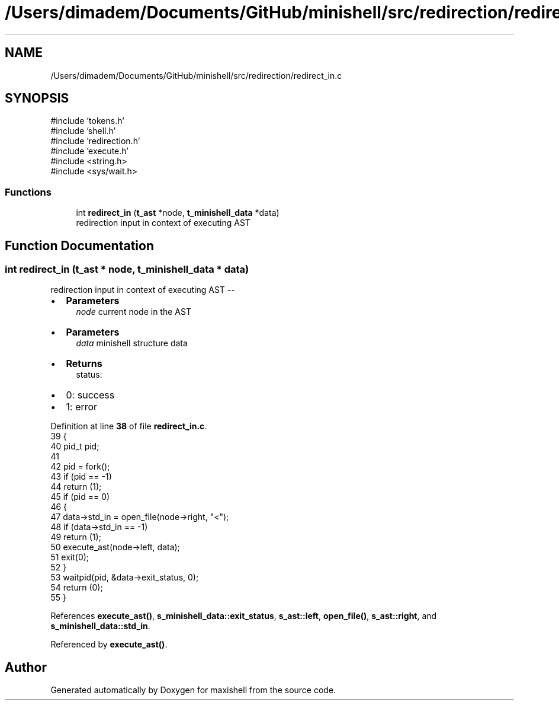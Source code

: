 .TH "/Users/dimadem/Documents/GitHub/minishell/src/redirection/redirect_in.c" 3 "Version 1" "maxishell" \" -*- nroff -*-
.ad l
.nh
.SH NAME
/Users/dimadem/Documents/GitHub/minishell/src/redirection/redirect_in.c
.SH SYNOPSIS
.br
.PP
\fR#include 'tokens\&.h'\fP
.br
\fR#include 'shell\&.h'\fP
.br
\fR#include 'redirection\&.h'\fP
.br
\fR#include 'execute\&.h'\fP
.br
\fR#include <string\&.h>\fP
.br
\fR#include <sys/wait\&.h>\fP
.br

.SS "Functions"

.in +1c
.ti -1c
.RI "int \fBredirect_in\fP (\fBt_ast\fP *node, \fBt_minishell_data\fP *data)"
.br
.RI "redirection input in context of executing AST "
.in -1c
.SH "Function Documentation"
.PP 
.SS "int redirect_in (\fBt_ast\fP * node, \fBt_minishell_data\fP * data)"

.PP
redirection input in context of executing AST --
.IP "\(bu" 2
\fBParameters\fP
.RS 4
\fInode\fP current node in the AST
.RE
.PP

.IP "\(bu" 2
\fBParameters\fP
.RS 4
\fIdata\fP minishell structure data
.RE
.PP

.IP "\(bu" 2
\fBReturns\fP
.RS 4
status:
.RE
.PP

.IP "\(bu" 2
0: success
.IP "\(bu" 2
1: error 
.PP

.PP
Definition at line \fB38\fP of file \fBredirect_in\&.c\fP\&.
.nf
39 {
40     pid_t   pid;
41 
42     pid = fork();
43     if (pid == \-1)
44         return (1);
45     if (pid == 0)
46     {
47         data\->std_in = open_file(node\->right, "<");
48         if (data\->std_in == \-1)
49             return (1);
50         execute_ast(node\->left, data);
51         exit(0);
52     }
53     waitpid(pid, &data\->exit_status, 0);
54     return (0);
55 }
.PP
.fi

.PP
References \fBexecute_ast()\fP, \fBs_minishell_data::exit_status\fP, \fBs_ast::left\fP, \fBopen_file()\fP, \fBs_ast::right\fP, and \fBs_minishell_data::std_in\fP\&.
.PP
Referenced by \fBexecute_ast()\fP\&.
.SH "Author"
.PP 
Generated automatically by Doxygen for maxishell from the source code\&.
